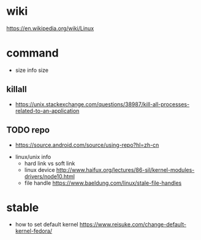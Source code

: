 
* wiki
  [[https://en.wikipedia.org/wiki/Linux]]
* command
  - size
    info size
** killall
  - [[https://unix.stackexchange.com/questions/38987/kill-all-processes-related-to-an-application]]
** TODO repo
  - [[https://source.android.com/source/using-repo?hl=zh-cn]]

- linux/unix info
  - hard link vs soft link
  - linux device
    [[http://www.haifux.org/lectures/86-sil/kernel-modules-drivers/node10.html]]
  - file handle [[https://www.baeldung.com/linux/stale-file-handles]] 

* stable
  - how to set default kernel
    [[https://www.reisuke.com/change-default-kernel-fedora/]]
